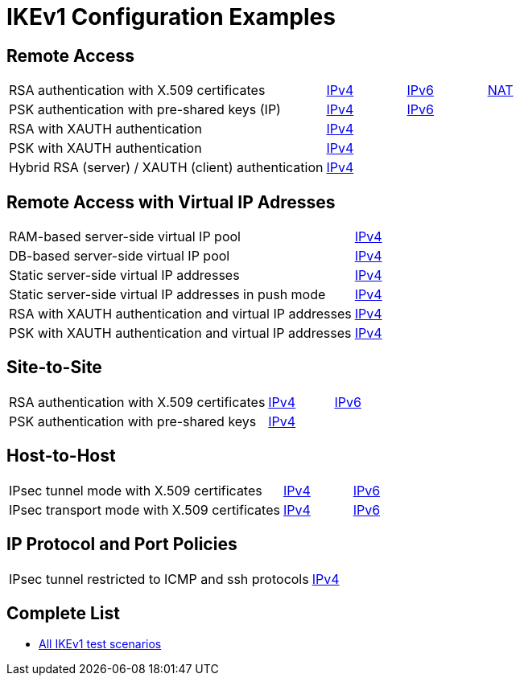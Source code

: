 = IKEv1 Configuration Examples

:TESTS: https://www.strongswan.org/testing/testresults

== Remote Access

[cols="4,1,1,1"]
|===
|RSA authentication with X.509 certificates
|{TESTS}/ikev1/rw-cert[IPv4]
|{TESTS}/ipv6/rw-ikev2[IPv6]
|{TESTS}/ikev1/nat-rw[NAT]

|PSK authentication with pre-shared keys (IP)
|{TESTS}/ikev1/rw-psk-ipv4[IPv4]
|{TESTS}/ipv6/rw-psk-ikev2[IPv6]
|

|RSA with XAUTH authentication
|{TESTS}/ikev1/xauth-rsa[IPv4]
|
|

|PSK with XAUTH authentication
|{TESTS}/ikev1/xauth-psk[IPv4]
|
|

|Hybrid RSA (server) / XAUTH (client) authentication
|{TESTS}/ikev1/xauth-id-rsa-hybrid[IPv4]
|
|
|===

== Remote Access with Virtual IP Adresses

[cols="4,3"]
|===
|RAM-based server-side virtual IP pool
|{TESTS}/ikev1/ip-pool[IPv4]

|DB-based server-side virtual IP pool
|{TESTS}/ikev1/ip-pool-db[IPv4]

|Static server-side virtual IP addresses
|{TESTS}/ikev1/config-payload[IPv4]

|Static server-side virtual IP addresses in push mode
|{TESTS}/ikev1/config-payload-push[IPv4]

|RSA with XAUTH authentication and virtual IP addresses
|{TESTS}/ikev1/xauth-id-rsa-config[IPv4]

|PSK with XAUTH authentication and virtual IP addresses
|{TESTS}/ikev1/xauth-id-psk-config[IPv4]
|===

== Site-to-Site

[cols="4,1,2"]
|===
|RSA authentication with X.509 certificates
|{TESTS}/ikev1/net2net-cert[IPv4]
|{TESTS}/ipv6/net2net-ikev2[IPv6]

|PSK authentication with pre-shared keys 
|{TESTS}/ikev1/net2net-psk[IPv4]
|
|===

== Host-to-Host

[cols="4,1,2"]
|===
|IPsec tunnel mode with X.509 certificates
|{TESTS}/ikev1/host2host-cert[IPv4]
|{TESTS}/ipv6/host2host-ikev2[IPv6]

|IPsec transport mode with X.509 certificates
|{TESTS}/ikev1/host2host-transport[IPv4]
|{TESTS}/ipv6/transport-ikev2[IPv6]
|===

== IP Protocol and Port Policies

[cols="4,3"]
|===
|IPsec tunnel restricted to ICMP and ssh protocols
|{TESTS}/ikev1/protoport-dual[IPv4]
|===

== Complete List

* {TESTS}/ikev1[All IKEv1 test scenarios]
